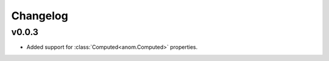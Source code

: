 Changelog
=========

v0.0.3
------

* Added support for :class:`Computed<anom.Computed>` properties.
